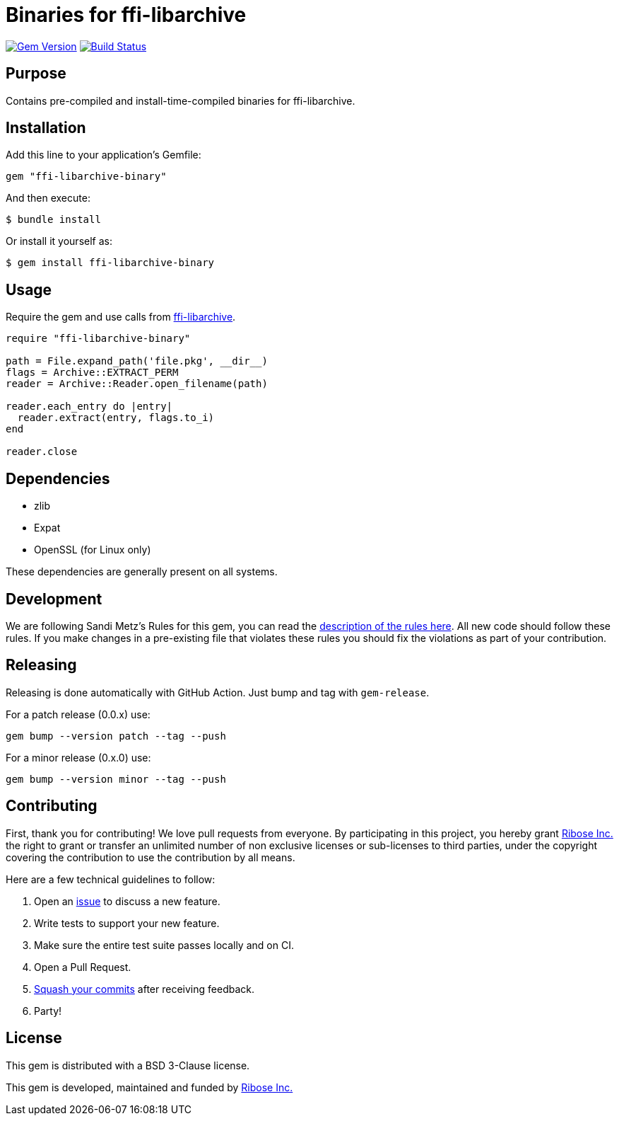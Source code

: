 = Binaries for ffi-libarchive

image:https://img.shields.io/gem/v/ffi-libarchive-binary.svg["Gem Version", link="https://rubygems.org/gems/ffi-libarchive-binary"]
image:https://github.com/fontist/ffi-libarchive-binary/actions/workflows/rspec.yml/badge.svg["Build Status", link="https://github.com/fontist/ffi-libarchive-binary/actions/workflows/rspec.yml"]

== Purpose

Contains pre-compiled and install-time-compiled binaries for ffi-libarchive.


== Installation

Add this line to your application's Gemfile:

[source,ruby]
----
gem "ffi-libarchive-binary"
----

And then execute:

[source,sh]
----
$ bundle install
----

Or install it yourself as:

[source,sh]
----
$ gem install ffi-libarchive-binary
----


== Usage

Require the gem and use calls from https://github.com/chef/ffi-libarchive[ffi-libarchive].

[source,ruby]
----
require "ffi-libarchive-binary"

path = File.expand_path('file.pkg', __dir__)
flags = Archive::EXTRACT_PERM
reader = Archive::Reader.open_filename(path)

reader.each_entry do |entry|
  reader.extract(entry, flags.to_i)
end

reader.close
----


== Dependencies

* zlib
* Expat
* OpenSSL (for Linux only)

These dependencies are generally present on all systems.


== Development

We are following Sandi Metz's Rules for this gem, you can read the
http://robots.thoughtbot.com/post/50655960596/sandi-metz-rules-for-developers[description of the rules here].
All new code should follow these
rules. If you make changes in a pre-existing file that violates these rules you
should fix the violations as part of your contribution.


== Releasing

Releasing is done automatically with GitHub Action. Just bump and tag with `gem-release`.

For a patch release (0.0.x) use:

[source,ruby]
----
gem bump --version patch --tag --push
----

For a minor release (0.x.0) use:

[source,ruby]
----
gem bump --version minor --tag --push
----


== Contributing

First, thank you for contributing! We love pull requests from everyone. By
participating in this project, you hereby grant https://www.ribose.com[Ribose Inc.] the
right to grant or transfer an unlimited number of non exclusive licenses or
sub-licenses to third parties, under the copyright covering the contribution
to use the contribution by all means.

Here are a few technical guidelines to follow:

1. Open an https://github.com/fontist/ffi-libarchive-binary/issues[issue] to discuss a new feature.
1. Write tests to support your new feature.
1. Make sure the entire test suite passes locally and on CI.
1. Open a Pull Request.
1. https://github.com/thoughtbot/guides/tree/master/protocol/git#write-a-feature[Squash your commits]
  after receiving feedback.
1. Party!


== License

This gem is distributed with a BSD 3-Clause license.

This gem is developed, maintained and funded by https://www.ribose.com/[Ribose Inc.]
